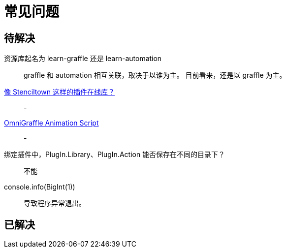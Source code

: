 = 常见问题

== 待解决

资源库起名为 learn-graffle 还是 learn-automation::
graffle 和 automation 相互关联，取决于以谁为主。 目前看来，还是以 graffle 为主。

https://discourse.omnigroup.com/t/online-library-for-plugins-like-stenciltown/42197[像 Stenciltown 这样的插件在线库？^]::
-

https://discourse.omnigroup.com/t/omnigraffle-animation-script/57157[OmniGraffle Animation Script^]::
-

绑定插件中，PlugIn.Library、PlugIn.Action 能否保存在不同的目录下？::
不能

console.info(BigInt(1))::
导致程序异常退出。

== 已解决
